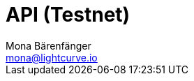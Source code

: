 = API (Testnet)
Mona Bärenfänger <mona@lightcurve.io>
:description: The Lisk Core API specification describes all available API endpoints of Lisk Core nodes connected to Testnet. It also provides the possibility to send requests to a node and receive live responses.
:page-layout: swagger
:page-swagger-url: https://testnet.lisk.io/api/spec
